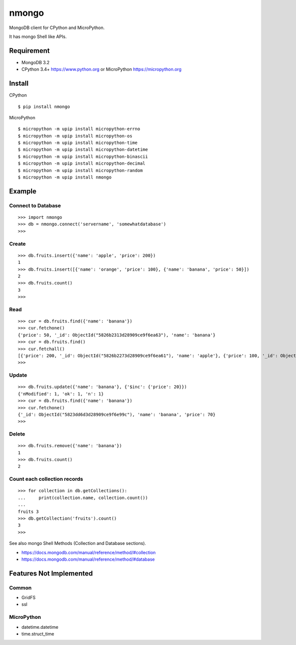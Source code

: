 ==========
nmongo
==========

MongoDB client for CPython and MicroPython.

It has mongo Shell like APIs.

Requirement
------------

- MongoDB 3.2
- CPython 3.4+ https://www.python.org or MicroPython https://micropython.org 

Install
----------

CPython
::

   $ pip install nmongo


MicroPython
::

    $ micropython -m upip install micropython-errno
    $ micropython -m upip install micropython-os
    $ micropython -m upip install micropython-time
    $ micropython -m upip install micropython-datetime
    $ micropython -m upip install micropython-binascii
    $ micropython -m upip install micropython-decimal
    $ micropython -m upip install micropython-random
    $ micropython -m upip install nmongo


Example
-----------

Connect to Database
~~~~~~~~~~~~~~~~~~~~

::

   >>> import nmongo
   >>> db = nmongo.connect('servername', 'somewhatdatabase')
   >>>

Create
~~~~~~~

::

   >>> db.fruits.insert({'name': 'apple', 'price': 200})
   1
   >>> db.fruits.insert([{'name': 'orange', 'price': 100}, {'name': 'banana', 'price': 50}])
   2
   >>> db.fruits.count()
   3
   >>>

Read
~~~~~~~

::

   >>> cur = db.fruits.find({'name': 'banana'})
   >>> cur.fetchone()
   {'price': 50, '_id': ObjectId("5826b2313d28909ce9f6ea63"), 'name': 'banana'}
   >>> cur = db.fruits.find()
   >>> cur.fetchall()
   [{'price': 200, '_id': ObjectId("5826b2273d28909ce9f6ea61"), 'name': 'apple'}, {'price': 100, '_id': ObjectId("5826b2313d28909ce9f6ea62"), 'name': 'orange'}, {'price': 50, '_id': ObjectId("5826b2313d28909ce9f6ea63"), 'name': 'banana'}]
   >>>

Update
~~~~~~~

::

   >>> db.fruits.update({'name': 'banana'}, {'$inc': {'price': 20}})
   {'nModified': 1, 'ok': 1, 'n': 1}
   >>> cur = db.fruits.find({'name': 'banana'})
   >>> cur.fetchone()
   {'_id': ObjectId("5823dd6d3d28909ce9f6e99c"), 'name': 'banana', 'price': 70}
   >>>


Delete
~~~~~~~

::

   >>> db.fruits.remove({'name': 'banana'})
   1
   >>> db.fruits.count()
   2

Count each collection records
~~~~~~~~~~~~~~~~~~~~~~~~~~~~~~

::

   >>> for collection in db.getCollections():
   ...     print(collection.name, collection.count())
   ...
   fruits 3
   >>> db.getCollection('fruits').count()
   3
   >>>

See also mongo Shell Methods (Collection and Database sections).

- https://docs.mongodb.com/manual/reference/method/#collection
- https://docs.mongodb.com/manual/reference/method/#database

Features Not Implemented
--------------------------

Common
~~~~~~~~

- GridFS
- ssl

MicroPython
~~~~~~~~~~~~

- datetime.datetime
- time.struct_time
